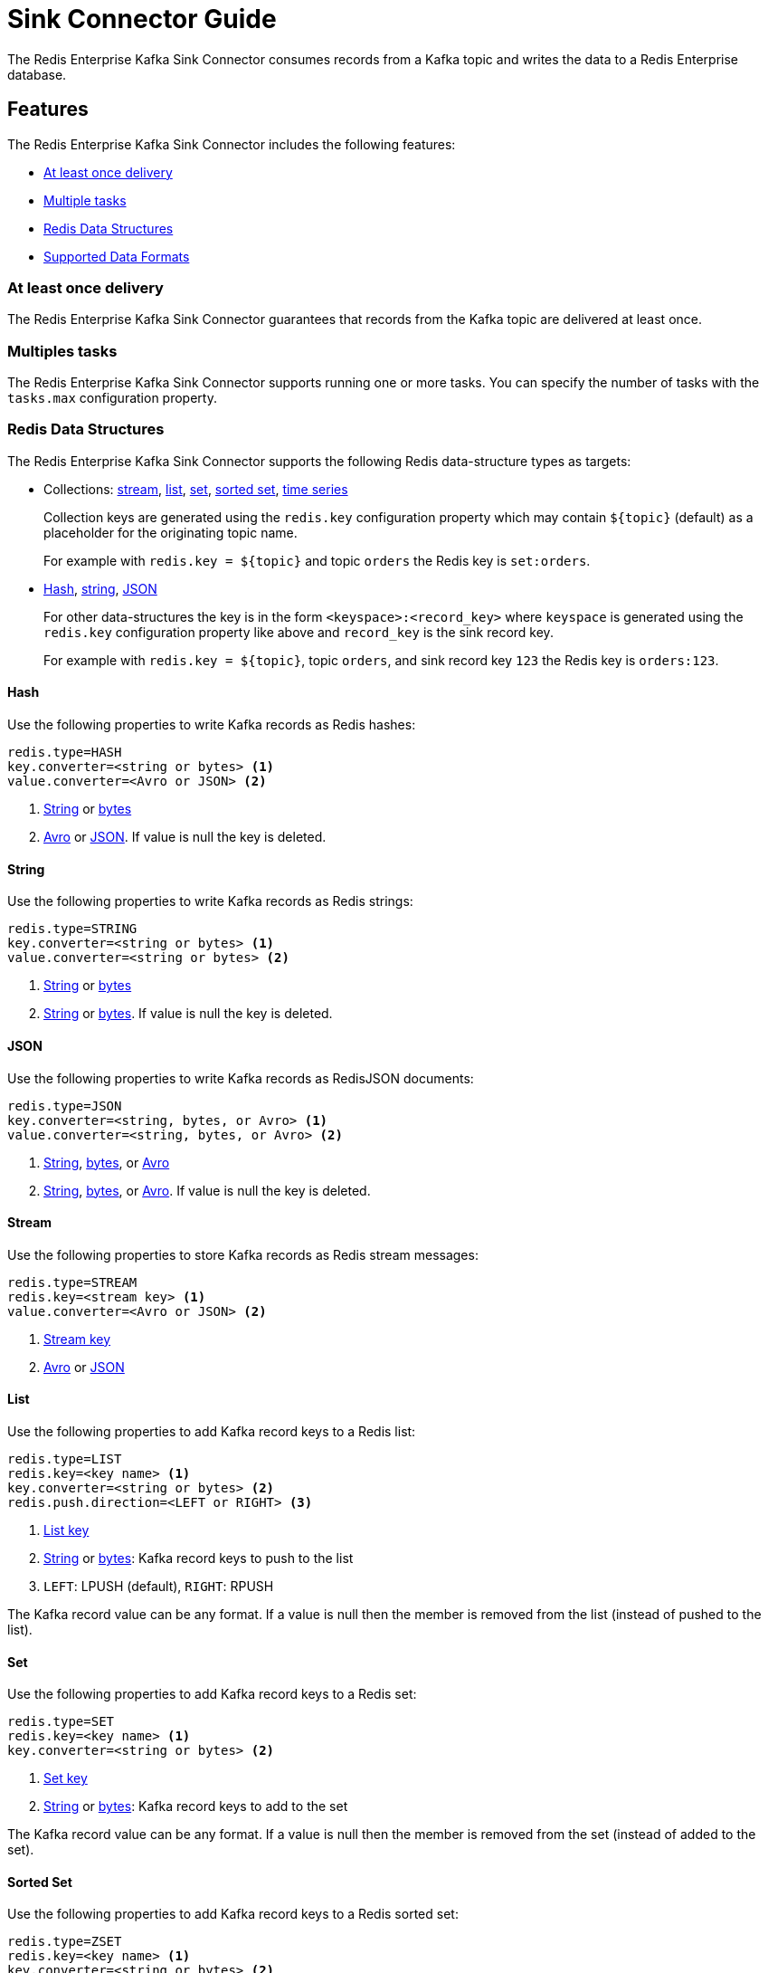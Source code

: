 [[sink]]
= Sink Connector Guide
:name: Redis Enterprise Kafka Sink Connector

The {name} consumes records from a Kafka topic and writes the data to a Redis Enterprise database.

== Features

The {name} includes the following features:

* <<sink-at-least-once-delivery,At least once delivery>>
* <<sink-tasks,Multiple tasks>>
* <<data-structures,Redis Data Structures>>
* <<data-formats,Supported Data Formats>>

[[sink-at-least-once-delivery]]
=== At least once delivery
The {name} guarantees that records from the Kafka topic are delivered at least once.

[[sink-tasks]]
=== Multiples tasks

The {name} supports running one or more tasks.
You can specify the number of tasks with the `tasks.max` configuration property.

[[data-structures]]
=== Redis Data Structures
The {name} supports the following Redis data-structure types as targets:

[[collection-key]]
* Collections: <<sync-stream,stream>>, <<sync-list,list>>, <<sync-set,set>>, <<sync-zset,sorted set>>, <<sync-timeseries,time series>>
+
Collection keys are generated using the `redis.key` configuration property which may contain `${topic}` (default) as a placeholder for the originating topic name.
+
For example with `redis.key = ${topic}` and topic `orders` the Redis key is `set:orders`.

* <<sync-hash,Hash>>, <<sync-string,string>>, <<sync-json,JSON>>
+
For other data-structures the key is in the form `<keyspace>:<record_key>` where `keyspace` is generated using the `redis.key` configuration property like above and `record_key` is the sink record key.
+
For example with `redis.key = ${topic}`, topic `orders`, and sink record key `123` the Redis key is `orders:123`.

[[sync-hash]]
==== Hash
Use the following properties to write Kafka records as Redis hashes:

[source,properties]
----
redis.type=HASH
key.converter=<string or bytes> <1>
value.converter=<Avro or JSON> <2>
----

<1> <<key-string,String>> or <<key-bytes,bytes>>
<2> <<avro,Avro>> or <<kafka-json,JSON>>.
If value is null the key is deleted.

[[sync-string]]
==== String
Use the following properties to write Kafka records as Redis strings:

[source,properties]
----
redis.type=STRING
key.converter=<string or bytes> <1>
value.converter=<string or bytes> <2>
----

<1> <<key-string,String>> or <<key-bytes,bytes>>
<2> <<value-string,String>> or <<value-bytes,bytes>>.
If value is null the key is deleted.

[[sync-json]]
==== JSON
Use the following properties to write Kafka records as RedisJSON documents:

[source,properties]
----
redis.type=JSON
key.converter=<string, bytes, or Avro> <1>
value.converter=<string, bytes, or Avro> <2>
----

<1> <<key-string,String>>, <<key-bytes,bytes>>, or <<avro,Avro>>
<2> <<value-string,String>>, <<value-bytes,bytes>>, or <<avro,Avro>>.
If value is null the key is deleted.

[[sync-stream]]
==== Stream
Use the following properties to store Kafka records as Redis stream messages:

[source,properties]
----
redis.type=STREAM
redis.key=<stream key> <1>
value.converter=<Avro or JSON> <2>
----

<1> <<collection-key,Stream key>>
<2> <<avro,Avro>> or <<kafka-json,JSON>>

[[sync-list]]
==== List
Use the following properties to add Kafka record keys to a Redis list:

[source,properties]
----
redis.type=LIST
redis.key=<key name> <1>
key.converter=<string or bytes> <2>
redis.push.direction=<LEFT or RIGHT> <3>
----

<1> <<collection-key,List key>>
<2> <<key-string,String>> or <<key-bytes,bytes>>: Kafka record keys to push to the list
<3> `LEFT`: LPUSH (default), `RIGHT`: RPUSH

The Kafka record value can be any format.
If a value is null then the member is removed from the list (instead of pushed to the list).

[[sync-set]]
==== Set
Use the following properties to add Kafka record keys to a Redis set:

[source,properties]
----
redis.type=SET
redis.key=<key name> <1>
key.converter=<string or bytes> <2>
----

<1> <<collection-key,Set key>>
<2> <<key-string,String>> or <<key-bytes,bytes>>: Kafka record keys to add to the set

The Kafka record value can be any format.
If a value is null then the member is removed from the set (instead of added to the set).

[[sync-zset]]
==== Sorted Set
Use the following properties to add Kafka record keys to a Redis sorted set:

[source,properties]
----
redis.type=ZSET
redis.key=<key name> <1>
key.converter=<string or bytes> <2>
----

<1> <<collection-key,Sorted set key>>
<2> <<key-string,String>> or <<key-bytes,bytes>>: Kafka record keys to add to the set

The Kafka record value should be `float64` and is used for the score.
If the score is null then the member is removed from the sorted set (instead of added to the sorted set).

[[sync-timeseries]]
==== Time Series

Use the following properties to write Kafka records as RedisTimeSeries samples:

[source,properties]
----
redis.type=TIMESERIES
redis.key=<key name> <1>
----

<1> <<collection-key,Timeseries key>>

The Kafka record key must be an integer (e.g. `int64`) as it is used for the sample time in milliseconds.

The Kafka record value must be a number (e.g. `float64`) as it is used as the sample value.


[[data-formats]]
=== Data Formats

The {name} supports different data formats for record keys and values depending on the target Redis data structure.

==== Kafka Record Keys
The {name} expects Kafka record keys in a specific format depending on the configured target <<data-structures,Redis data structure>>:

[options="header",cols="h,1,1"]
|====
|Target|Record Key|Assigned To
|Stream|Any|None
|Hash|String|Key
|String|<<key-string,String>> or <<key-bytes,bytes>>|Key
|List|<<key-string,String>> or <<key-bytes,bytes>>|Member
|Set|<<key-string,String>> or <<key-bytes,bytes>>|Member
|Sorted Set|<<key-string,String>> or <<key-bytes,bytes>>|Member
|JSON|<<key-string,String>> or <<key-bytes,bytes>>|Key
|TimeSeries|Integer|Sample time in milliseconds
|====

[[key-string]]
===== StringConverter
If record keys are already serialized as strings use the StringConverter:

[source,properties]
----
key.converter=org.apache.kafka.connect.storage.StringConverter
----

[[key-bytes]]
===== ByteArrayConverter
Use the byte array converter to use the binary serialized form of the Kafka record keys:

[source,properties]
----
key.converter=org.apache.kafka.connect.converters.ByteArrayConverter
----

==== Kafka Record Values
Multiple data formats are supported for Kafka record values depending on the configured target <<data-structures,Redis data structure>>.
Each data structure expects a specific format.
If your data in Kafka is not in the format expected for a given data structure, consider using https://docs.confluent.io/platform/current/connect/transforms/overview.html[Single Message Transformations] to convert to a byte array, string, Struct, or map before it is written to Redis.

[options="header",cols="h,1,1"]
|====
|Target|Record Value|Assigned To
|Stream|<<avro,Avro>> or <<kafka-json,JSON>>|Message body
|Hash|<<avro,Avro>> or <<kafka-json,JSON>>|Fields
|String|<<value-string,String>> or <<value-bytes,bytes>>|Value
|List|Any|Removal if null
|Set|Any|Removal if null
|Sorted Set|Number|Score or removal if null
|JSON|<<value-string,String>> or <<value-bytes,bytes>>|Value
|TimeSeries|Number|Sample value
|====

[[value-string]]
===== StringConverter
If record values are already serialized as strings, use the StringConverter to store values in Redis as strings:

[source,properties]
----
value.converter=org.apache.kafka.connect.storage.StringConverter
----

[[value-bytes]]
===== ByteArrayConverter
Use the byte array converter to store the binary serialized form (for example, JSON, Avro, Strings, etc.) of the Kafka record values in Redis as byte arrays:

[source,properties]
----
value.converter=org.apache.kafka.connect.converters.ByteArrayConverter
----

[[avro]]
===== Avro
[source,properties]
----
value.converter=io.confluent.connect.avro.AvroConverter
value.converter.schema.registry.url=http://localhost:8081
----

[[kafka-json]]
===== JSON
[source,properties]
----
value.converter=org.apache.kafka.connect.json.JsonConverter
value.converter.schemas.enable=<true|false> <1>
----

<1> Set to `true` if the JSON record structure has an attached schema
